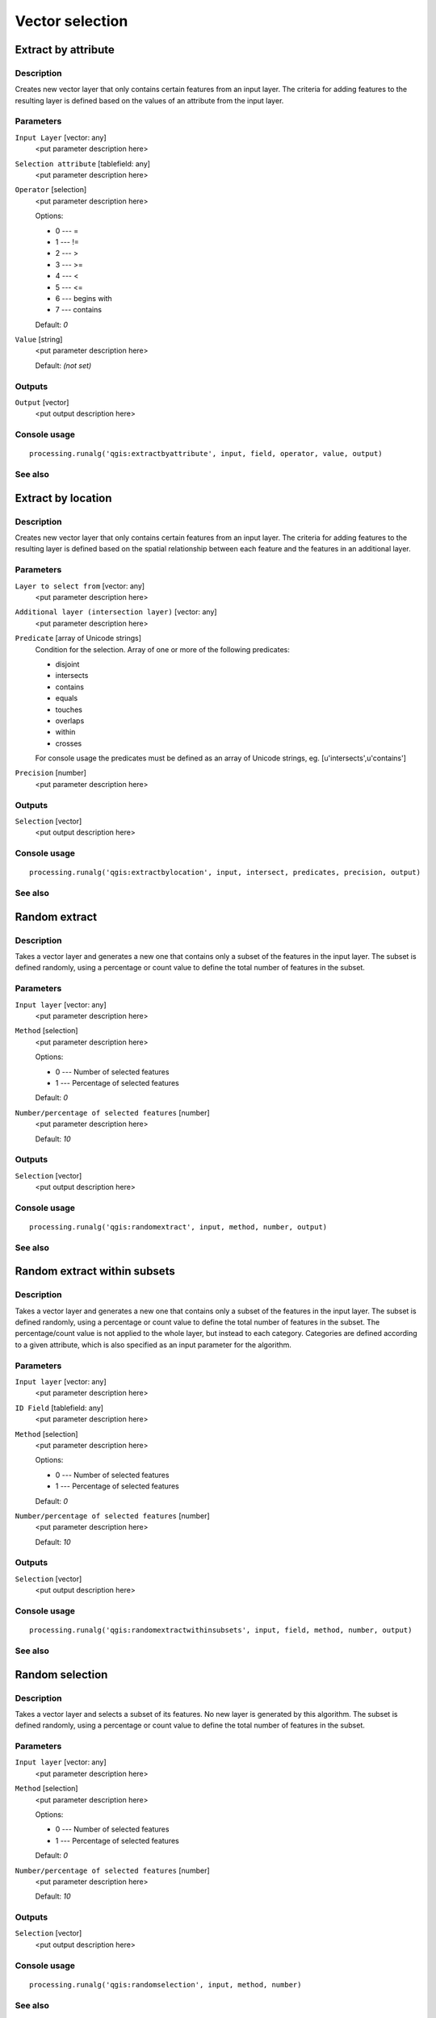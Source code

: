 .. only:: html

   |updatedisclaimer|

Vector selection
================

Extract by attribute
--------------------

Description
...........

Creates new vector layer that only contains certain features from an input layer.
The criteria for adding features to the resulting layer is defined based on
the values of an attribute from the input layer.

Parameters
..........

``Input Layer`` [vector: any]
  <put parameter description here>

``Selection attribute`` [tablefield: any]
  <put parameter description here>

``Operator`` [selection]
  <put parameter description here>

  Options:

  * 0 --- =
  * 1 --- !=
  * 2 --- >
  * 3 --- >=
  * 4 --- <
  * 5 --- <=
  * 6 --- begins with
  * 7 --- contains

  Default: *0*

``Value`` [string]
  <put parameter description here>

  Default: *(not set)*

Outputs
.......

``Output`` [vector]
  <put output description here>

Console usage
.............

::

  processing.runalg('qgis:extractbyattribute', input, field, operator, value, output)

See also
........

Extract by location
-------------------

Description
...........

Creates new vector layer that only contains certain features from an input layer.
The criteria for adding features to the resulting layer is defined based on
the spatial relationship between each feature and the features in an additional layer.

Parameters
..........

``Layer to select from`` [vector: any]
  <put parameter description here>

``Additional layer (intersection layer)`` [vector: any]
  <put parameter description here>

``Predicate`` [array of Unicode strings]
  Condition for the selection. Array of one or more of the following predicates:

  * disjoint
  * intersects
  * contains
  * equals
  * touches
  * overlaps
  * within
  * crosses

  For console usage the predicates must be defined as an array of Unicode
  strings, eg. [u'intersects',u'contains']

``Precision`` [number]
  <put parameter description here>
  
Outputs
.......

``Selection`` [vector]
  <put output description here>

Console usage
.............

::

  processing.runalg('qgis:extractbylocation', input, intersect, predicates, precision, output)

See also
........

Random extract
--------------

Description
...........

Takes a vector layer and generates a new one that contains only a subset of the features in the input layer.
The subset is defined randomly, using a percentage or count value to define the total number of features in the subset.

Parameters
..........

``Input layer`` [vector: any]
  <put parameter description here>

``Method`` [selection]
  <put parameter description here>

  Options:

  * 0 --- Number of selected features
  * 1 --- Percentage of selected features

  Default: *0*

``Number/percentage of selected features`` [number]
  <put parameter description here>

  Default: *10*

Outputs
.......

``Selection`` [vector]
  <put output description here>

Console usage
.............

::

  processing.runalg('qgis:randomextract', input, method, number, output)

See also
........

Random extract within subsets
-----------------------------

Description
...........

Takes a vector layer and generates a new one that contains only a subset of the features in the input layer.
The subset is defined randomly, using a percentage or count value to define the total number of features in the subset.
The percentage/count value is not applied to the whole layer, but instead to each category.
Categories are defined according to a given attribute, which is also specified as an input parameter for the algorithm.

Parameters
..........

``Input layer`` [vector: any]
  <put parameter description here>

``ID Field`` [tablefield: any]
  <put parameter description here>

``Method`` [selection]
  <put parameter description here>

  Options:

  * 0 --- Number of selected features
  * 1 --- Percentage of selected features

  Default: *0*

``Number/percentage of selected features`` [number]
  <put parameter description here>

  Default: *10*

Outputs
.......

``Selection`` [vector]
  <put output description here>

Console usage
.............

::

  processing.runalg('qgis:randomextractwithinsubsets', input, field, method, number, output)

See also
........

Random selection
----------------

Description
...........

Takes a vector layer and selects a subset of its features. No new layer is generated by this algorithm.
The subset is defined randomly, using a percentage or count value to define the total number of
features in the subset.

Parameters
..........

``Input layer`` [vector: any]
  <put parameter description here>

``Method`` [selection]
  <put parameter description here>

  Options:

  * 0 --- Number of selected features
  * 1 --- Percentage of selected features

  Default: *0*

``Number/percentage of selected features`` [number]
  <put parameter description here>

  Default: *10*

Outputs
.......

``Selection`` [vector]
  <put output description here>

Console usage
.............

::

  processing.runalg('qgis:randomselection', input, method, number)

See also
........

Random selection within subsets
-------------------------------

Description
...........

Takes a vector layer and selects a subset of its features. No new layer is generated by this algorithm.
The subset is defined randomly, using a percentage or count value to define the total number of features in the subset.
The percentage/count value is not applied to the whole layer, but instead to each category.
Categories are defined according to a given attribute, which is also specified as an input parameter for the algorithm.

Parameters
..........

``Input layer`` [vector: any]
  <put parameter description here>

``ID Field`` [tablefield: any]
  <put parameter description here>

``Method`` [selection]
  <put parameter description here>

  Options:

  * 0 --- Number of selected features
  * 1 --- Percentage of selected features

  Default: *0*

``Number/percentage of selected features`` [number]
  <put parameter description here>

  Default: *10*

Outputs
.......

``Selection`` [vector]
  <put output description here>

Console usage
.............

::

  processing.runalg('qgis:randomselectionwithinsubsets', input, field, method, number)

See also
........

Remove null geometries
----------------------

Description
...........

Removes any features which do not have a geometry from a vector layer.
All other features will be copied unchanged.

Parameters
..........

``Input layer`` [vector: any]
  <put parameter description here>

Outputs
.......

``Selection`` [vector]
  <put output description here>

Console usage
.............

::

  processing.runalg('qgis:removenullgeometries', input, output)

See also
........

Select by attribute
-------------------

Description
...........

Creates a selection in a vector layer. The criteria for selected features is defined
based on the values of an attribute from the input layer.

Parameters
..........

``Input Layer`` [vector: any]
  Layer to process.

``Selection attribute`` [tablefield: any]
  Field on which perform the selection.

``Operator`` [selection]
  Comparison operator.

  Options:

  * 0 --- =
  * 1 --- !=
  * 2 --- >
  * 3 --- >=
  * 4 --- <
  * 5 --- <=
  * 6 --- begins with
  * 7 --- contains

  Default: *0*

``Value`` [string]
  Value to compare.

  Default: *(not set)*

Outputs
.......

``Output`` [vector]
  <put parameter description here>

Console usage
.............

::

  processing.runalg('qgis:selectbyattribute', input, field, operator, value)

See also
........

Select by attribute sum
------------------------

Description
...........

<put algorithm description here>

Parameters
..........

``Input Layer`` [vector: any]
  <put parameter description here>

``Selection attribute`` [tablefield: number]
  <put parameter description here>

``Value`` [number]
  Value to compare.

  Default: *0*

Outputs
.......

``Output`` [vector]
  <put parameter description here>

Console usage
.............

::

  processing.runalg('qgis:selectbyattributesum', input, field, value)

See also
........


Select by expression
--------------------

Description
...........

Creates a selection in a vector layer. The criteria for selecting
features is based on a QGIS expression.

Parameters
..........

``Input Layer`` [vector: any]
  <put parameter description here>

``Expression`` [string]
  <put parameter description here>

  Default: *(not set)*

``Modify current selection by`` [selection]
  <put parameter description here>

  Options:

  * 0 --- creating new selection
  * 1 --- adding to current selection
  * 2 --- removing from current selection
  * 3 --- selecting within current selection

  Default: *0*

Outputs
.......

``Output`` [vector]
  <put output description here>

Console usage
.............

::

  processing.runalg('qgis:selectbyexpression', layername, expression, method)

See also
........

Select by location
------------------

Description
...........

Creates a selection in a vector layer. The criteria for selecting
features is based on the spatial relationship between each feature and
the features in an additional layer.

Parameters
..........

``Layer to select from`` [vector: any]
  <put parameter description here>

``Additional layer (intersection layer)`` [vector: any]
  <put parameter description here>

``Predicate`` [array of Unicode strings]
  Condition for the selection. Array of one or more of the following predicates:

  * disjoint
  * intersects
  * contains
  * equals
  * touches
  * overlaps
  * within
  * crosses

  For console usage the precicates must be defined as an array of Unicode strings,
  eg. [u'intersects',u'contains']


``Modify current selection by`` [selection]
  <put parameter description here>

  Options:

  * 0 --- creating new selection
  * 1 --- adding to current selection
  * 2 --- removing from current selection

  Default: *0*

Outputs
.......

``Selection`` [vector]
  <put output description here>

Console usage
.............

::

  processing.runalg('qgis:selectbylocation', input, intersect, predicate, precision, method)

See also
........

